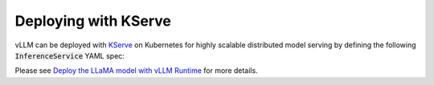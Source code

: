 .. _deploying_with_kserve:

Deploying with KServe
============================

vLLM can be deployed with `KServe <https://github.com/kserve/kserve>`_ on Kubernetes for highly scalable distributed model serving by defining the following :code:`InferenceService` YAML spec:

.. code-block:: yaml
	apiVersion: serving.kserve.io/v1beta1
	kind: InferenceService
	metadata:
	  name: llama-2-7b
	spec:
	  predictor:
	    containers:
	      - args:
	        - --port
	        - "8080"
	        - --model
	        - /mnt/models
	      command:
	        - python3
	        - -m
	        - vllm.entrypoints.api_server
	      env:
	        - name: STORAGE_URI
	          value: gcs://kfserving-examples/llm/huggingface/llama
	      image: kserve/vllmserver:latest
	      name: kserve-container
	      resources:
	        limits:
	          cpu: "4"
	          memory: 50Gi
	          nvidia.com/gpu: "1"
	        requests:
	          cpu: "1"
	          memory: 50Gi
	          nvidia.com/gpu: "1"

Please see `Deploy the LLaMA model with vLLM Runtime <https://kserve.github.io/website/latest/modelserving/v1beta1/llm/vllm/>`_ for more details.
